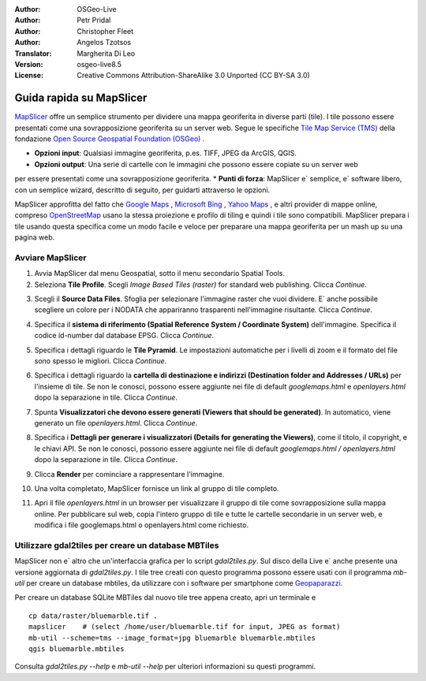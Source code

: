 :Author: OSGeo-Live
:Author: Petr Pridal
:Author: Christopher Fleet
:Author: Angelos Tzotsos
:Translator: Margherita Di Leo
:Version: osgeo-live8.5
:License: Creative Commons Attribution-ShareAlike 3.0 Unported  (CC BY-SA 3.0)

.. image:: ../../images/project_logos/logo-mapslicer.png
  :scale: 100 %
  :alt: project logo
  :align: right

Guida rapida su MapSlicer 
~~~~~~~~~~~~~~~~~~~~~~~~~~~~~~~~~~~~~~~~~~~~~~~~~~~~~~~~~~~~~~~~~~~~~~~~~~~~~~~~

`MapSlicer <https://wiki.osgeo.org/wiki/MapSlicer>`_ offre un semplice strumento per dividere una mappa
georiferita in diverse parti (tile). I tile possono essere presentati come una sovrapposizione 
georiferita su un server web.
Segue le specifiche `Tile Map Service (TMS) <http://wiki.osgeo.org/wiki/Tile_Map_Service_Specification>`_
della fondazione `Open Source Geospatial Foundation (OSGeo) <http://www.osgeo.org/>`_ .


* **Opzioni input**: Qualsiasi immagine georiferita, p.es. TIFF, JPEG da ArcGIS, QGIS.
* **Opzioni output**: Una serie di cartelle con le immagini che possono essere copiate su un server web
per essere presentati come una sovrapposizione georiferita. 
* **Punti di forza**: MapSlicer e` semplice, e` software libero, con un semplice wizard, descritto di seguito,
per guidarti attraverso le opzioni. 

MapSlicer approfitta del fatto che `Google Maps <http://maps.google.com/>`_ , `Microsoft Bing <http://maps.bing.com>`_ , `Yahoo Maps <http://maps.yahoo.com/>`_ , e altri provider di mappe online, compreso `OpenStreetMap <http://www.openstreetmap.org/>`_  usano la stessa proiezione e profilo di tiling e quindi i tile sono compatibili. MapSlicer prepara i tile usando questa specifica come un modo facile e veloce per preparare una mappa georiferita per un mash up su una pagina web. 

Avviare MapSlicer
--------------------------------------------------------------------------------

1. Avvia MapSlicer dal menu Geospatial, sotto il menu secondario Spatial Tools.

2. Seleziona **Tile Profile**. Scegli *Image Based Tiles (raster)* for standard web publishing. Clicca *Continue*.

.. image:: ../../images/screenshots/1024x768/mapslicer1.jpg
    :align: center

3. Scegli il **Source Data Files**. Sfoglia per selezionare l'immagine raster che vuoi dividere. E` anche possibile scegliere un colore per i NODATA che appariranno trasparenti nell'immagine risultante. Clicca *Continue*.

.. image:: ../../images/screenshots/1024x768/mapslicer2.jpg
    :align: center

4. Specifica il **sistema di riferimento (Spatial Reference System / Coordinate System)** dell'immagine. Specifica il codice id-number dal database EPSG. Clicca *Continue*.

.. image:: ../../images/screenshots/1024x768/mapslicer3.jpg
    :align: center

5. Specifica i dettagli riguardo le **Tile Pyramid**. Le impostazioni automatiche per i livelli di zoom e il formato del file sono spesso le migliori. Clicca *Continue*.

.. image:: ../../images/screenshots/1024x768/mapslicer4.jpg
    :align: center

6. Specifica i dettagli riguardo la **cartella di destinazione e indirizzi (Destination folder and Addresses / URLs)** per l'insieme di tile. Se non le conosci, possono essere aggiunte nei file di default *googlemaps.html* e *openlayers.html* dopo la separazione in tile. Clicca *Continue*.

.. image:: ../../images/screenshots/1024x768/mapslicer5.jpg
    :align: center

7. Spunta **Visualizzatori che devono essere generati (Viewers that should be generated)**. In automatico, viene generato un file *openlayers.html*. Clicca *Continue*.

.. image:: ../../images/screenshots/1024x768/mapslicer6.jpg
    :align: center

8. Specifica i **Dettagli per generare i visualizzatori (Details for generating the Viewers)**, come il titolo, il copyright, e le chiavi API. Se non le conosci, possono essere aggiunte nei file di default *googlemaps.html / openlayers.html* dopo la separazione in tile. Clicca *Continue*.

.. image:: ../../images/screenshots/1024x768/mapslicer7.jpg
    :align: center

9. Clicca **Render** per cominciare a rappresentare l'immagine. 

.. image:: ../../images/screenshots/1024x768/mapslicer8.jpg
    :align: center

10. Una volta completato, MapSlicer fornisce un link al gruppo di tile completo. 

.. image:: ../../images/screenshots/1024x768/mapslicer9.jpg
    :align: center

11. Apri il file *openlayers.html* in un browser per visualizzare il gruppo di tile come sovrapposizione sulla mappa online. Per pubblicare sul web, copia l'intero gruppo di tile e tutte le cartelle secondarie in un server web, e modifica i file googlemaps.html o openlayers.html come richiesto.

.. image:: ../../images/screenshots/1024x768/mapslicer10.jpg
    :align: center


Utilizzare gdal2tiles per creare un database MBTiles 
--------------------------------------------------------------------------------

MapSlicer non e` altro che un'interfaccia grafica per lo script `gdal2tiles.py`.
Sul disco della Live e` anche presente una versione aggiornata di `gdal2tiles.py`.
I tile tree creati con questo programma possono essere usati con il programma 
`mb-util` per creare un database mbtiles, da utilizzare con i software per
smartphone come `Geopaparazzi <http://geopaparazzi.github.io/geopaparazzi/>`_.

Per creare un database SQLite MBTiles dal nuovo tile tree appena creato, apri un 
terminale e 

::

  cp data/raster/bluemarble.tif .
  mapslicer    # (select /home/user/bluemarble.tif for input, JPEG as format)
  mb-util --scheme=tms --image_format=jpg bluemarble bluemarble.mbtiles
  qgis bluemarble.mbtiles

Consulta `gdal2tiles.py --help` e `mb-util --help` per ulteriori informazioni su questi programmi. 


